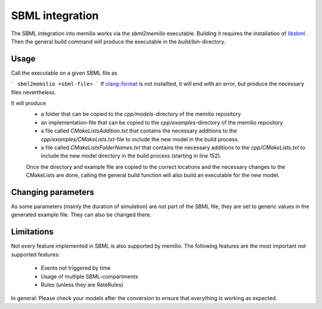 SBML integration 
================

The SBML integration into memilio works via the `sbml2memilio` executable. 
Building it requires the installation of `libsbml <https://sbml.org/software/libsbml/>`_ . Then the general build 
command will produce the executable in the `build/bin`-directory. 


Usage
------
Call the executable on a given SBML file as 

```
sbml2memilio <sbml-file>
```
If `clang-format <https://clang.llvm.org/docs/ClangFormat.html>`_ is not installted, it will end with an error, but produce the necessary files nevertheless.

It will produce 
 - a folder that can be copied to the `cpp/models`-directory of the memilio repository
 - an implementation-file that can be copied to the `cpp/examples`-directory of the memilio repository
 - a file called `CMakeListsAddition.txt` that contains the necessary additions to the `cpp/examples/CMakeLists.txt`-file to include the new model in the build process.
 - a file called `CMakeListsFolderNames.txt` that contains the necessary additions to the `cpp/CMakeLists.txt` to include the new model directory in the build process (starting in line 152).

 Once the directory and example file are copied to the correct locations and the necessary changes to the CMakeLists are done, 
 calling the general build function will also build an executable for the new model.
 

Changing parameters
----------------------
As some parameters (mainly the duration of simulation) are not part of the SBML file, they are set to generic values in 
the generated example file. They can also be changed there.


Limitations
-------------
Not every feature implemented in SBML is also supported by memilio.
The following features are the most important not supported features:
    - Events not triggered by time
    - Usage of multiple SBML-compartments
    - Rules (unless they are RateRules)

In general: Please check your models after the conversion to ensure that everything is working as expected.


